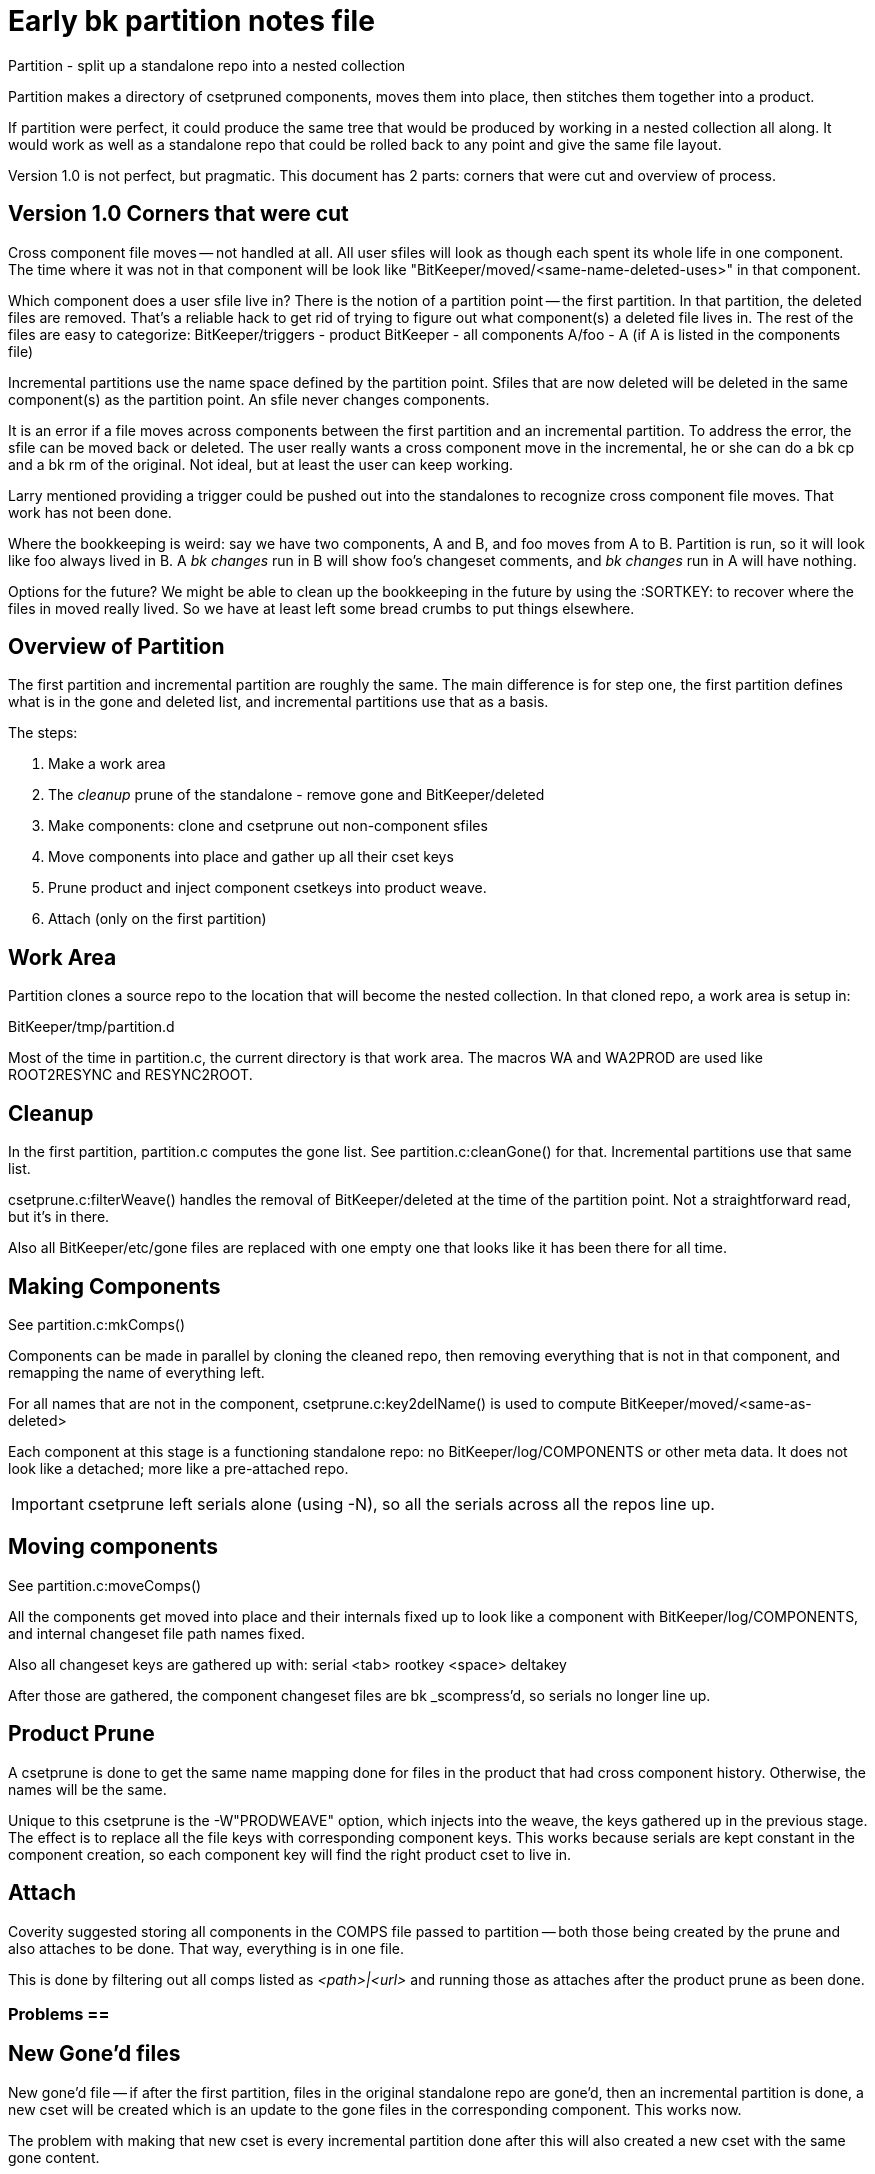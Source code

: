 Early bk partition notes file
=============================

Partition - split up a standalone repo into a nested collection

Partition makes a directory of csetpruned components, moves
them into place, then stitches them together into a product.

If partition were perfect, it could produce the same tree that would
be produced by working in a nested collection all along.  It would
work as well as a standalone repo that could be rolled back to any
point and give the same file layout.

Version 1.0 is not perfect, but pragmatic.
This document has 2 parts: corners that were cut and overview of process.

Version 1.0 Corners that were cut
---------------------------------
Cross component file moves -- not handled at all.  All user sfiles
will look as though each spent its whole life in one component.
The time where it was not in that component will be look like
"BitKeeper/moved/<same-name-deleted-uses>" in that component.

Which component does a user sfile live in?  There is the notion of
a partition point -- the first partition.  In that partition, the
deleted files are removed.  That's a reliable hack to get rid of
trying to figure out what component(s) a deleted file lives in.
The rest of the files are easy to categorize:
	BitKeeper/triggers - product
	BitKeeper - all components
	A/foo - A (if A is listed in the components file)

Incremental partitions use the name space defined by the partition
point.  Sfiles that are now deleted will be deleted in the same
component(s) as the partition point.  An sfile never changes components.

It is an error if a file moves across components between the first
partition and an incremental partition.  To address the error, the
sfile can be moved back or deleted.  The user really wants a cross
component move in the incremental, he or she can do a bk cp and a
bk rm of the original.  Not ideal, but at least the user can keep working.

Larry mentioned providing a trigger could be pushed out into the standalones
to recognize cross component file moves.  That work has not been done.

Where the bookkeeping is weird: say we have two components, A and B,
and foo moves from A to B.  Partition is run, so it will look like foo
always lived in B.  A 'bk changes' run in B will show foo's changeset
comments, and 'bk changes' run in A will have nothing.

Options for the future?  We might be able to clean up the
bookkeeping in the future by using the :SORTKEY: to recover where
the files in moved really lived.  So we have at least left some
bread crumbs to put things elsewhere.

Overview of Partition
---------------------
The first partition and incremental partition are roughly the same.
The main difference is for step one, the first partition defines
what is in the gone and deleted list, and incremental partitions
use that as a basis.

The steps:

1. Make a work area
2. The 'cleanup' prune of the standalone - remove gone and BitKeeper/deleted
3. Make components: clone and csetprune out non-component sfiles
4. Move components into place and gather up all their cset keys
5. Prune product and inject component csetkeys into product weave.
6. Attach (only on the first partition)

Work Area
---------
Partition clones a source repo to the location that will become the
nested collection.   In that cloned repo, a work area is setup in:

BitKeeper/tmp/partition.d

Most of the time in partition.c, the current directory is that work area.
The macros WA and WA2PROD are used like ROOT2RESYNC and RESYNC2ROOT.

Cleanup
-------
In the first partition, partition.c computes the gone list.
See partition.c:cleanGone() for that.
Incremental partitions use that same list.

csetprune.c:filterWeave() handles the removal of BitKeeper/deleted
at the time of the partition point.  Not a straightforward read,
but it's in there.

Also all BitKeeper/etc/gone files are replaced with one empty one
that looks like it has been there for all time.

Making Components
-----------------
See partition.c:mkComps()

Components can be made in parallel by cloning the cleaned repo,
then removing everything that is not in that component,
and remapping the name of everything left.

For all names that are not in the component, csetprune.c:key2delName()
is used to compute BitKeeper/moved/<same-as-deleted>

Each component at this stage is a functioning standalone repo:
no BitKeeper/log/COMPONENTS or other meta data.  It does not
look like a detached; more like a pre-attached repo.

IMPORTANT: csetprune left serials alone (using -N), so all the serials
across all the repos line up.

Moving components
-----------------
See partition.c:moveComps()

All the components get moved into place and their internals
fixed up to look like a component with BitKeeper/log/COMPONENTS,
and internal changeset file path names fixed.

Also all changeset keys are gathered up with:
  serial <tab> rootkey <space> deltakey

After those are gathered, the component changeset files are
bk _scompress'd, so serials no longer line up.

Product Prune
-------------
A csetprune is done to get the same name mapping done for files
in the product that had cross component history.  Otherwise, the
names will be the same.

Unique to this csetprune is the -W"PRODWEAVE" option, which injects
into the weave, the keys gathered up in the previous stage.  The
effect is to replace all the file keys with corresponding component
keys.  This works because serials are kept constant in the component
creation, so each component key will find the right product cset to
live in.

Attach
------
Coverity suggested storing all components in the COMPS file passed
to partition -- both those being created by the prune and also
attaches to be done.  That way, everything is in one file.

This is done by filtering out all comps listed as '<path>|<url>'
and running those as attaches after the product prune as been done.

=== Problems ==
New Gone'd files
----------------
New gone'd file -- if after the first partition, files in the original
standalone repo are gone'd, then an incremental partition is done,
a new cset will be created which is an update to the gone files in
the corresponding component.  This works now.

The problem with making that new cset is every incremental partition
done after this will also created a new cset with the same gone content.

Cross component file moves
--------------------------
After the first partition, if a user does a cross component file move
in the standalone repo, an incremental partition will fail.  The
user will have the choice of moving the file back or to 'bk rm' the file.

If a cross component move is needed, the user can introduce a new file by
moving the file to a different name, and doing a 'bk cp' to the new name,
and doing a 'bk rm' on the old name.  That will work in an incremental
partition and support in the user's mind that it is a different file.

A trigger could be added to the standalone to detect the cross component
move and either automate the shuffling or instruct the user on how to fix.

That trigger has not been written at this time.

Collisions between file and components
--------------------------------------
Long ago, a repo made have had a file called 'doc'.  At some point,
that file was renamed, and a directory created called 'doc'.  Today,
we want 'doc' to be a component.  Running a partition fails because
a file delta 'doc' overlaps with the component 'doc'.

That will be fixed to in some cases, just work, and in some cases,
map the name to the 'BitKeeper/moved' directory.  More will be detailed
when that work is done.

5.0 could ship without it, since it will trigger a failure if it hits
this condition and work without it.  And we haven't seen the condition
tripped in the wild, and the beta's have that wired to fail.

Unforeseen
----------
There will be unknown problems.  As part of moving the partition code
from shell to C, more staff understands the details.  Hopefully, at
worst, it may meaning take a partitioned repo a customer has and
helping them pull data out of it into a new partition.

Perf
-----
It can be made to go faster.  Doing a clone and csetprune is inefficient.
To do the unlink, each sfile is init'd to see that it is the correct file.
There's pretty simple changes to get it to skip the clone and init the file
in the product repo.  BK does that type of thing now in takepatch.c in
applyCsetPatch to init the file in the main repo and write it in the RESYNC.

Not needed for 5.0, but certainly a good idea as far as future cleanups.

Other perf improvement is calculating csetfile checksum.  That code has
already had some pretty incredible perf work done.  Try to read it without
a piece of paper to draw out the data structures.  Easy .. for Leonardo.
Improvement can be done by making a more complex data structure to
support incremental accumulation.  Lotso work which only helps partition,
and possibly huge pulls (through using cset_resum() in takepatch).

Probably better to put engineering time chaining to give a fast repo
to users after the partition, instead of speeding up partition.
However, if a compelling request comes in to make partition faster,
know that it can be done.
